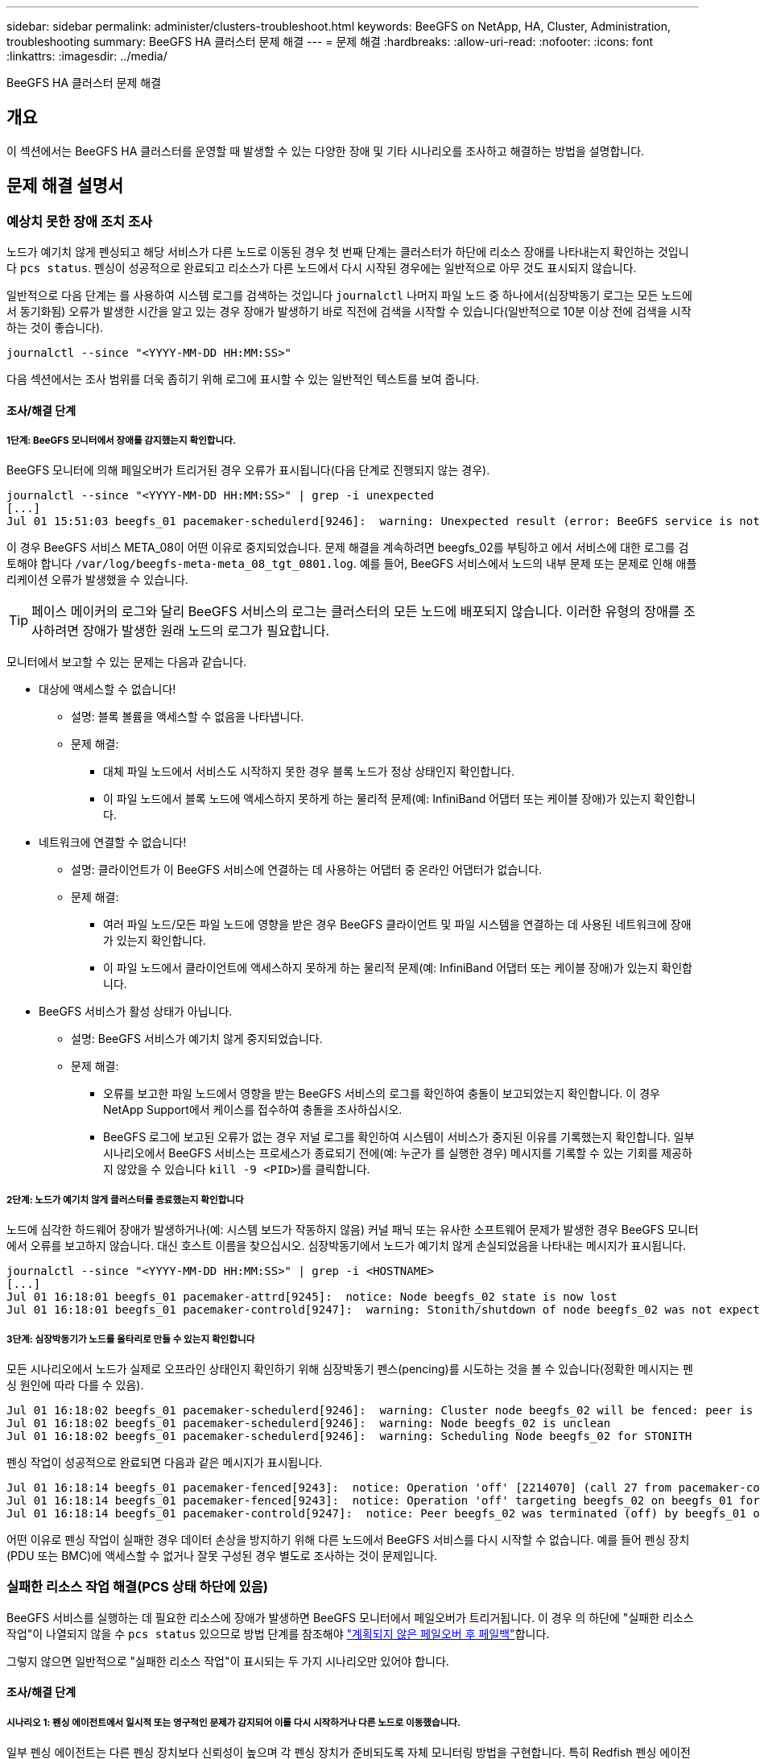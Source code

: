---
sidebar: sidebar 
permalink: administer/clusters-troubleshoot.html 
keywords: BeeGFS on NetApp, HA, Cluster, Administration, troubleshooting 
summary: BeeGFS HA 클러스터 문제 해결 
---
= 문제 해결
:hardbreaks:
:allow-uri-read: 
:nofooter: 
:icons: font
:linkattrs: 
:imagesdir: ../media/


[role="lead"]
BeeGFS HA 클러스터 문제 해결



== 개요

이 섹션에서는 BeeGFS HA 클러스터를 운영할 때 발생할 수 있는 다양한 장애 및 기타 시나리오를 조사하고 해결하는 방법을 설명합니다.



== 문제 해결 설명서



=== 예상치 못한 장애 조치 조사

노드가 예기치 않게 펜싱되고 해당 서비스가 다른 노드로 이동된 경우 첫 번째 단계는 클러스터가 하단에 리소스 장애를 나타내는지 확인하는 것입니다 `pcs status`. 펜싱이 성공적으로 완료되고 리소스가 다른 노드에서 다시 시작된 경우에는 일반적으로 아무 것도 표시되지 않습니다.

일반적으로 다음 단계는 를 사용하여 시스템 로그를 검색하는 것입니다 `journalctl` 나머지 파일 노드 중 하나에서(심장박동기 로그는 모든 노드에서 동기화됨) 오류가 발생한 시간을 알고 있는 경우 장애가 발생하기 바로 직전에 검색을 시작할 수 있습니다(일반적으로 10분 이상 전에 검색을 시작하는 것이 좋습니다).

[source, console]
----
journalctl --since "<YYYY-MM-DD HH:MM:SS>"
----
다음 섹션에서는 조사 범위를 더욱 좁히기 위해 로그에 표시할 수 있는 일반적인 텍스트를 보여 줍니다.



==== 조사/해결 단계



===== 1단계: BeeGFS 모니터에서 장애를 감지했는지 확인합니다.

BeeGFS 모니터에 의해 페일오버가 트리거된 경우 오류가 표시됩니다(다음 단계로 진행되지 않는 경우).

[source, console]
----
journalctl --since "<YYYY-MM-DD HH:MM:SS>" | grep -i unexpected
[...]
Jul 01 15:51:03 beegfs_01 pacemaker-schedulerd[9246]:  warning: Unexpected result (error: BeeGFS service is not active!) was recorded for monitor of meta_08-monitor on beegfs_02 at Jul  1 15:51:03 2022
----
이 경우 BeeGFS 서비스 META_08이 어떤 이유로 중지되었습니다. 문제 해결을 계속하려면 beegfs_02를 부팅하고 에서 서비스에 대한 로그를 검토해야 합니다 `/var/log/beegfs-meta-meta_08_tgt_0801.log`. 예를 들어, BeeGFS 서비스에서 노드의 내부 문제 또는 문제로 인해 애플리케이션 오류가 발생했을 수 있습니다.


TIP: 페이스 메이커의 로그와 달리 BeeGFS 서비스의 로그는 클러스터의 모든 노드에 배포되지 않습니다. 이러한 유형의 장애를 조사하려면 장애가 발생한 원래 노드의 로그가 필요합니다.

모니터에서 보고할 수 있는 문제는 다음과 같습니다.

* 대상에 액세스할 수 없습니다!
+
** 설명: 블록 볼륨을 액세스할 수 없음을 나타냅니다.
** 문제 해결:
+
*** 대체 파일 노드에서 서비스도 시작하지 못한 경우 블록 노드가 정상 상태인지 확인합니다.
*** 이 파일 노드에서 블록 노드에 액세스하지 못하게 하는 물리적 문제(예: InfiniBand 어댑터 또는 케이블 장애)가 있는지 확인합니다.




* 네트워크에 연결할 수 없습니다!
+
** 설명: 클라이언트가 이 BeeGFS 서비스에 연결하는 데 사용하는 어댑터 중 온라인 어댑터가 없습니다.
** 문제 해결:
+
*** 여러 파일 노드/모든 파일 노드에 영향을 받은 경우 BeeGFS 클라이언트 및 파일 시스템을 연결하는 데 사용된 네트워크에 장애가 있는지 확인합니다.
*** 이 파일 노드에서 클라이언트에 액세스하지 못하게 하는 물리적 문제(예: InfiniBand 어댑터 또는 케이블 장애)가 있는지 확인합니다.




* BeeGFS 서비스가 활성 상태가 아닙니다.
+
** 설명: BeeGFS 서비스가 예기치 않게 중지되었습니다.
** 문제 해결:
+
*** 오류를 보고한 파일 노드에서 영향을 받는 BeeGFS 서비스의 로그를 확인하여 충돌이 보고되었는지 확인합니다. 이 경우 NetApp Support에서 케이스를 접수하여 충돌을 조사하십시오.
*** BeeGFS 로그에 보고된 오류가 없는 경우 저널 로그를 확인하여 시스템이 서비스가 중지된 이유를 기록했는지 확인합니다. 일부 시나리오에서 BeeGFS 서비스는 프로세스가 종료되기 전에(예: 누군가 를 실행한 경우) 메시지를 기록할 수 있는 기회를 제공하지 않았을 수 있습니다 `kill -9 <PID>`)를 클릭합니다.








===== 2단계: 노드가 예기치 않게 클러스터를 종료했는지 확인합니다

노드에 심각한 하드웨어 장애가 발생하거나(예: 시스템 보드가 작동하지 않음) 커널 패닉 또는 유사한 소프트웨어 문제가 발생한 경우 BeeGFS 모니터에서 오류를 보고하지 않습니다. 대신 호스트 이름을 찾으십시오. 심장박동기에서 노드가 예기치 않게 손실되었음을 나타내는 메시지가 표시됩니다.

[source, console]
----
journalctl --since "<YYYY-MM-DD HH:MM:SS>" | grep -i <HOSTNAME>
[...]
Jul 01 16:18:01 beegfs_01 pacemaker-attrd[9245]:  notice: Node beegfs_02 state is now lost
Jul 01 16:18:01 beegfs_01 pacemaker-controld[9247]:  warning: Stonith/shutdown of node beegfs_02 was not expected
----


===== 3단계: 심장박동기가 노드를 울타리로 만들 수 있는지 확인합니다

모든 시나리오에서 노드가 실제로 오프라인 상태인지 확인하기 위해 심장박동기 펜스(pencing)를 시도하는 것을 볼 수 있습니다(정확한 메시지는 펜싱 원인에 따라 다를 수 있음).

[source, console]
----
Jul 01 16:18:02 beegfs_01 pacemaker-schedulerd[9246]:  warning: Cluster node beegfs_02 will be fenced: peer is no longer part of the cluster
Jul 01 16:18:02 beegfs_01 pacemaker-schedulerd[9246]:  warning: Node beegfs_02 is unclean
Jul 01 16:18:02 beegfs_01 pacemaker-schedulerd[9246]:  warning: Scheduling Node beegfs_02 for STONITH
----
펜싱 작업이 성공적으로 완료되면 다음과 같은 메시지가 표시됩니다.

[source, console]
----
Jul 01 16:18:14 beegfs_01 pacemaker-fenced[9243]:  notice: Operation 'off' [2214070] (call 27 from pacemaker-controld.9247) for host 'beegfs_02' with device 'fence_redfish_2' returned: 0 (OK)
Jul 01 16:18:14 beegfs_01 pacemaker-fenced[9243]:  notice: Operation 'off' targeting beegfs_02 on beegfs_01 for pacemaker-controld.9247@beegfs_01.786df3a1: OK
Jul 01 16:18:14 beegfs_01 pacemaker-controld[9247]:  notice: Peer beegfs_02 was terminated (off) by beegfs_01 on behalf of pacemaker-controld.9247: OK
----
어떤 이유로 펜싱 작업이 실패한 경우 데이터 손상을 방지하기 위해 다른 노드에서 BeeGFS 서비스를 다시 시작할 수 없습니다. 예를 들어 펜싱 장치(PDU 또는 BMC)에 액세스할 수 없거나 잘못 구성된 경우 별도로 조사하는 것이 문제입니다.



=== 실패한 리소스 작업 해결(PCS 상태 하단에 있음)

BeeGFS 서비스를 실행하는 데 필요한 리소스에 장애가 발생하면 BeeGFS 모니터에서 페일오버가 트리거됩니다. 이 경우 의 하단에 "실패한 리소스 작업"이 나열되지 않을 수 `pcs status` 있으므로 방법 단계를 참조해야 link:clusters-failover-failback.html["계획되지 않은 페일오버 후 페일백"^]합니다.

그렇지 않으면 일반적으로 "실패한 리소스 작업"이 표시되는 두 가지 시나리오만 있어야 합니다.



==== 조사/해결 단계



===== 시나리오 1: 펜싱 에이전트에서 일시적 또는 영구적인 문제가 감지되어 이를 다시 시작하거나 다른 노드로 이동했습니다.

일부 펜싱 에이전트는 다른 펜싱 장치보다 신뢰성이 높으며 각 펜싱 장치가 준비되도록 자체 모니터링 방법을 구현합니다. 특히 Redfish 펜싱 에이전트가 여전히 started로 표시되더라도 다음과 같은 실패한 리소스 작업을 보고하는 것으로 나타났습니다.

[source, console]
----
  * fence_redfish_2_monitor_60000 on beegfs_01 'not running' (7): call=2248, status='complete', exitreason='', last-rc-change='2022-07-26 08:12:59 -05:00', queued=0ms, exec=0ms
----
특정 노드에서 장애가 발생한 리소스 작업을 보고하는 펜싱 에이전트가 해당 노드에서 실행되는 BeeGFS 서비스의 페일오버를 트리거하지 않습니다. 동일한 노드 또는 다른 노드에서 자동으로 다시 시작하기만 하면 됩니다.

해결 단계:

. 펜싱 에이전트가 노드 전체 또는 하위 집합에서 지속적으로 실행을 거부하는 경우 해당 노드가 펜싱 에이전트에 연결할 수 있는지 확인하고 펜싱 에이전트가 Ansible 인벤토리에서 올바르게 구성되었는지 확인합니다.
+
.. 예를 들어, BMC(Redfish) 펜싱 에이전트가 펜싱을 담당하는 동일한 노드에서 실행되고 있고 OS 관리 및 BMC IP가 동일한 물리적 인터페이스에 있는 경우 일부 네트워크 스위치 구성에서는 두 인터페이스 간의 통신을 허용하지 않습니다(네트워크 루프 방지). 기본적으로 HA 클러스터는 펜싱을 담당하는 노드에 펜싱 에이전트를 배치하는 것을 피하려고 하지만 일부 시나리오/구성에서는 이러한 문제가 발생할 수 있습니다.


. 모든 문제가 해결되거나 문제가 일시적인 것으로 나타나는 경우 를 실행합니다 `pcs resource cleanup` 실패한 리소스 작업을 재설정합니다.




===== 시나리오 2: BeeGFS 모니터가 문제를 감지하여 페일오버를 트리거했지만, 어떤 이유로 보조 노드에서 리소스를 시작할 수 없습니다.

펜싱이 활성화되고 리소스가 원래 노드에서 정지하는 것을 차단하지 않은 경우("대기(장애 발생 시)"의 문제 해결 섹션 참조), 보조 노드에서 리소스를 시작하는 데 다음과 같은 문제가 원인일 수 있습니다.

* 보조 노드가 이미 오프라인 상태입니다.
* 물리적 또는 논리적 구성 문제로 인해 보조 시스템에서 BeeGFS 타겟으로 사용되는 블록 볼륨에 액세스하지 못했습니다.


해결 단계:

. 실패한 리소스 작업의 각 항목에 대해 다음을 수행합니다.
+
.. 실패한 리소스 작업이 시작 작업인지 확인합니다.
.. 표시된 리소스와 실패한 리소스 작업에 지정된 노드를 기반으로 합니다.
+
... 노드가 지정된 리소스를 시작하지 못하는 외부 문제를 찾아 해결합니다. 예를 들어 BeeGFS IP 주소(부동 IP)를 시작하지 못한 경우 필요한 인터페이스 중 하나 이상이 온라인으로 연결되어 있고 올바른 네트워크 스위치에 케이블로 연결되어 있는지 확인합니다. BeeGFS 타겟(블록 디바이스/E-Series 볼륨)에 장애가 발생한 경우 백엔드 블록 노드에 대한 물리적 접속이 예상대로 접속되어 있는지 확인하고 블록 노드가 정상 상태인지 확인합니다.


.. 명확한 외부 문제가 없고 이 인시던트에 대한 근본 원인이 필요한 경우, 다음 단계로 인해 근본 원인 분석(RCA)이 어렵거나 불가능할 수 있으므로 계속하기 전에 NetApp Support에서 케이스를 열어 조사하는 것이 좋습니다.


. 외부 문제 해결 후:
+
.. Anabilities inventory.yml 파일에서 작동하지 않는 노드를 모두 제거하고 전체 Ansible 플레이북을 다시 실행하여 모든 논리적 구성이 보조 노드에 올바르게 설정되었는지 확인합니다.
+
... 참고: 노드 상태가 양호하고 페일백할 준비가 되면 이러한 노드의 주석을 해제하고 플레이북을 다시 실행하십시오.


.. 또는 클러스터를 수동으로 복구할 수도 있습니다.
+
... 다음을 사용하여 오프라인 노드를 다시 온라인 상태로 전환: `pcs cluster start <HOSTNAME>`
... 다음을 사용하여 실패한 모든 리소스 작업을 지웁니다. `pcs resource cleanup`
... PCS 상태를 실행하고 모든 서비스가 예상대로 시작되는지 확인합니다.
... 필요한 경우 실행합니다 `pcs resource relocate run` 리소스를 원하는 노드로 다시 이동하려면(사용 가능한 경우)








== 일반적인 문제



=== BeeGFS 서비스는 요청 시 페일오버 또는 페일백을 수행하지 않습니다

* 가능성 높은 문제: * `pcs resource relocate` 실행 명령이 실행되었지만 성공적으로 완료되지 않았습니다.

* 확인 방법: * 실행 `pcs constraint --full` ID가 인 위치 제약 조건이 있는지 확인합니다 `pcs-relocate-<RESOURCE>`.

* 해결 방법: * 실행 `pcs resource relocate clear` 그런 다음 다시 실행합니다 `pcs constraint --full` 추가 구속조건이 제거되었는지 확인합니다.



=== 펜싱이 비활성화된 경우 PCS 상태의 노드 중 하나에 "STANDBY(ON-FAIL)"가 표시됩니다

* 가능성 높은 문제: * 심장박동기가 실패한 노드에서 모든 리소스가 중지되었는지 확인할 수 없습니다.

* 해결 방법: *

. 실행 `pcs status` 그리고 출력 하단에 "시작"되지 않은 리소스 또는 오류가 표시되는지 확인하고 모든 문제를 해결합니다.
. 노드를 다시 온라인 상태로 전환하려면 다음을 수행합니다 `pcs resource cleanup --node=<HOSTNAME>`.




=== 예기치 않은 장애 조치 후 펜싱이 활성화된 경우 PCS 상태에 "started (on-fail)"가 표시됩니다

* 가능성 높은 문제: * 장애 조치를 트리거한 문제가 발생했지만 심장박동기가 노드 펜싱되었는지 확인할 수 없었습니다. 펜싱이 잘못 구성되었거나 펜싱 에이전트(예: 네트워크에서 PDU 연결이 끊어짐)에 문제가 있기 때문에 이 문제가 발생할 수 있습니다.

* 해결 방법: *

. 노드의 전원이 실제로 꺼져 있는지 확인합니다.
+

CAUTION: 지정하는 노드가 실제로 꺼져 있지 않지만 클러스터 서비스 또는 리소스를 실행하는 경우 데이터 손상/클러스터 장애가 발생합니다.

. 다음을 사용하여 펜싱을 수동으로 확인합니다. `pcs stonith confirm <NODE>`


이 시점에서 서비스는 장애 조치를 완료하고 다른 정상 노드에서 다시 시작해야 합니다.



== 일반적인 문제 해결 작업



=== 개별 BeeGFS 서비스를 다시 시작합니다

일반적으로 BeeGFS 서비스를 다시 시작해야 하는 경우(예: 구성 변경을 용이하게 함) Ansible 인벤토리를 업데이트하고 플레이북을 다시 실행하여 이 작업을 수행해야 합니다. 경우에 따라 전체 Playbook을 실행할 때까지 기다릴 필요 없이 로깅 수준을 변경하는 등 더 빠른 문제 해결을 위해 개별 서비스를 다시 시작하는 것이 좋습니다.


CAUTION: 수동 변경 사항도 Ansible 인벤토리에 추가되지 않으면 다음 번에 Ansible 플레이북을 실행할 때 되돌릴 수 있습니다.



==== 옵션 1: 시스템 d가 재시작을 제어했습니다

BeeGFS 서비스가 새 구성으로 제대로 재시작되지 않을 위험이 있는 경우 먼저 클러스터를 유지 관리 모드로 전환하여 BeeGFS 모니터가 서비스를 감지하지 못하게 하고 원치 않는 페일오버를 트리거하는 것을 방지하십시오.

[source, console]
----
pcs property set maintenance-mode=true
----
필요한 경우 에서 서비스 구성을 변경합니다 `/mnt/<SERVICE_ID>/*_config/beegfs-*.conf` (예: `/mnt/meta_01_tgt_0101/metadata_config/beegfs-meta.conf`) 그런 다음 systemd를 사용하여 다시 시작합니다.

[source, console]
----
systemctl restart beegfs-*@<SERVICE_ID>.service
----
예: `systemctl restart beegfs-meta@meta_01_tgt_0101.service`



==== 옵션 2: 심장박동기 제어 재시작

새로운 구성으로 인해 서비스가 예기치 않게 중지되거나(예: 로깅 수준 변경) 유지 보수 기간에 있고 다운타임이 염려되지 않는 경우 다시 시작할 서비스에 대해 BeeGFS 모니터를 다시 시작하면 됩니다.

[source, console]
----
pcs resource restart <SERVICE>-monitor
----
예를 들어 BeeGFS 관리 서비스를 다시 시작하려면 `pcs resource restart mgmt-monitor`
